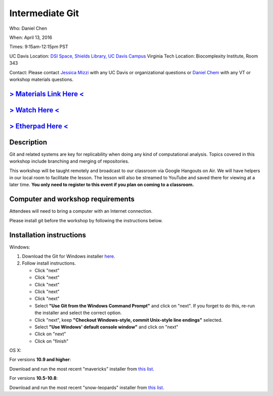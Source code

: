 Intermediate Git
================

Who: Daniel Chen

When: April 13, 2016

Times: 9:15am-12:15pm PST

UC Davis Location: `DSI Space, Shields Library, UC Davis Campus  <http://dib-training.readthedocs.org/en/pub/DSI-space-directions.html>`__ 
Virginia Tech Location: Biocomplexity Institute, Room 343

Contact: Please contact `Jessica Mizzi <mailto:jessica.mizzi@gmail.com>`__ with any UC Davis or organizational questions or `Daniel Chem <mailto:dcheny@gmail.com>`__ with any VT or workshop materials questions.


.. `> UC Davis Register Here < <https://www.eventbrite.com/e/intermediate-git-version-control-your-workflow-tickets-24031382512>`__
.. --------------------------------------------------------------------------------------------------------------------------------

.. `> Virginia Tech Register Here < <https://www.eventbrite.com/e/using-git-to-version-control-your-work-tickets-23187618792>`__
.. -----------------------------------------------------------------------------------------------------------------------------

`> Materials Link Here < <http://chendaniely.github.io/2016-04-06-dib-git-intro-intermediate/>`__
-------------------------------------------------------------------------------------------------

`> Watch Here < <https://www.youtube.com/watch?v=S8TLL05qVFg>`__
----------------------------------------------------------------

`> Etherpad Here < <https://etherpad.wikimedia.org/p/2016-04-13-int-git>`__
---------------------------------------------------------------------------

Description
-----------


Git and related systems are key for replicability when doing any kind 
of computational analysis. Topics covered in this workshop include 
branching and merging of repositories.

This workshop will be taught remotely and broadcast to our classroom
via Google Hangouts on Air. We will have helpers in our local room to
facilitate the lesson. The lesson will also be streamed to YouTube and
saved there for viewing at a later time. **You only need to register to
this event if you plan on coming to a classroom.**


Computer and workshop requirements
----------------------------------

Attendees will need to bring a computer with an Internet connection.

Please install git before the workshop by following the
instructions below.

Installation instructions
-------------------------

Windows:

1. Download the Git for Windows installer `here <https://git-for-windows.github.io/>`__.
2. Follow install instructions.

   * Click "next"
   * Click "next"
   * Click "next"
   * Click "next"
   * Click "next"
   * Select **"Use Git from the Windows Command Prompt"** and click on "next".  If you forget to do this, re-run the installer and select the correct option.
   * Click "next", keep **"Checkout Windows-style, commit Unix-style line endings"** selected.
   * Select **"Use Windows' default console window"** and click on "next"
   * Click on "next"
   * Click on "finish"

OS X:

For versions **10.9 and higher**:

Download and run the most recent "mavericks" installer from `this list 
<http://sourceforge.net/projects/git-osx-installer/files/>`__.

For versions **10.5-10.8**:

Download and run the most recent "snow-leopards" installer from
`this list <http://sourceforge.net/projects/git-osx-installer/files/>`__.
